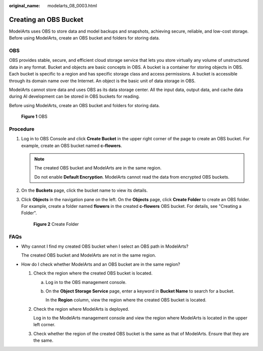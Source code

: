 :original_name: modelarts_08_0003.html

.. _modelarts_08_0003:

Creating an OBS Bucket
======================

ModelArts uses OBS to store data and model backups and snapshots, achieving secure, reliable, and low-cost storage. Before using ModelArts, create an OBS bucket and folders for storing data.

OBS
---

OBS provides stable, secure, and efficient cloud storage service that lets you store virtually any volume of unstructured data in any format. Bucket and objects are basic concepts in OBS. A bucket is a container for storing objects in OBS. Each bucket is specific to a region and has specific storage class and access permissions. A bucket is accessible through its domain name over the Internet. An object is the basic unit of data storage in OBS.

ModelArts cannot store data and uses OBS as its data storage center. All the input data, output data, and cache data during AI development can be stored in OBS buckets for reading.

Before using ModelArts, create an OBS bucket and folders for storing data.


.. figure:: /_static/images/en-us_image_0000002268739137.png
   :alt: **Figure 1** OBS

   **Figure 1** OBS

Procedure
---------

#. Log in to OBS Console and click **Create Bucket** in the upper right corner of the page to create an OBS bucket. For example, create an OBS bucket named **c-flowers**.

   .. note::

      The created OBS bucket and ModelArts are in the same region.

      Do not enable **Default Encryption**. ModelArts cannot read the data from encrypted OBS buckets.

#. On the **Buckets** page, click the bucket name to view its details.

#. Click **Objects** in the navigation pane on the left. On the **Objects** page, click **Create Folder** to create an OBS folder. For example, create a folder named **flowers** in the created **c-flowers** OBS bucket. For details, see "Creating a Folder".


   .. figure:: /_static/images/en-us_image_0000002233739844.png
      :alt: **Figure 2** Create Folder

      **Figure 2** Create Folder

FAQs
----

-  Why cannot I find my created OBS bucket when I select an OBS path in ModelArts?

   The created OBS bucket and ModelArts are not in the same region.

-  How do I check whether ModelArts and an OBS bucket are in the same region?

   #. Check the region where the created OBS bucket is located.

      a. Log in to the OBS management console.

      b. On the **Object Storage Service** page, enter a keyword in **Bucket Name** to search for a bucket.

         In the **Region** column, view the region where the created OBS bucket is located.

   #. Check the region where ModelArts is deployed.

      Log in to the ModelArts management console and view the region where ModelArts is located in the upper left corner.

   #. Check whether the region of the created OBS bucket is the same as that of ModelArts. Ensure that they are the same.
